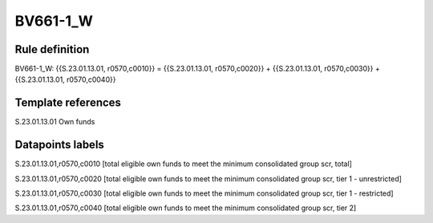 =========
BV661-1_W
=========

Rule definition
---------------

BV661-1_W: {{S.23.01.13.01, r0570,c0010}} = {{S.23.01.13.01, r0570,c0020}} + {{S.23.01.13.01, r0570,c0030}} + {{S.23.01.13.01, r0570,c0040}}


Template references
-------------------

S.23.01.13.01 Own funds


Datapoints labels
-----------------

S.23.01.13.01,r0570,c0010 [total eligible own funds to meet the minimum consolidated group scr, total]

S.23.01.13.01,r0570,c0020 [total eligible own funds to meet the minimum consolidated group scr, tier 1 - unrestricted]

S.23.01.13.01,r0570,c0030 [total eligible own funds to meet the minimum consolidated group scr, tier 1 - restricted]

S.23.01.13.01,r0570,c0040 [total eligible own funds to meet the minimum consolidated group scr, tier 2]




